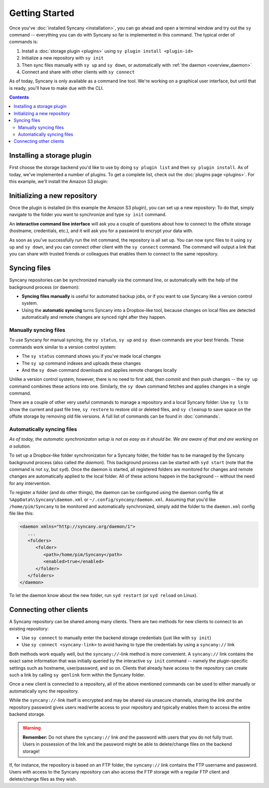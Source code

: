 Getting Started
===============
Once you've :doc:`installed Syncany <installation>`, you can go ahead and open a terminal window and try out the ``sy`` command -- everything you can do with Syncany so far is implemented in this command. The typical order of commands is:

1. Install a :doc:`storage plugin <plugins>` using ``sy plugin install <plugin-id>``
2. Initialize a new repository with ``sy init``
3. Then sync files manually with ``sy up`` and ``sy down``, or automatically with :ref:`the daemon <overview_daemon>`
4. Connect and share with other clients with ``sy connect`` 

As of today, Syncany is only available as a command line tool. We're working on a graphical user interface, but until that is ready, you'll have to make due with the CLI.

.. contents::

Installing a storage plugin
---------------------------
First choose the storage backend you'd like to use by doing ``sy plugin list`` and then ``sy plugin install``. As of today, we've implemented a number of plugins. To get a complete list, check out the :doc:`plugins page <plugins>`. For this example, we'll install the Amazon S3 plugin:

.. image:: _static/getting_started_sy_plugin_install.png
   :align: center

Initializing a new repository
-----------------------------
Once the plugin is installed (in this example the Amazon S3 plugin), you can set up a new repository: To do that, simply navigate to the folder you want to synchronize and type ``sy init`` command. 

An **interactive command line interface** will ask you a couple of questions about how to connect to the offsite storage (hostname, credentials, etc.), and it will ask you for a password to encrypt your data with. 

.. image:: _static/getting_started_sy_init.png
   :align: center
        
As soon as you've successfully run the init command, the repository is all set up. You can now sync files to it using ``sy up`` and ``sy down``, and you can connect other client with the ``sy connect`` command. The command will output a link that you can share with trusted friends or colleagues that enables them to connect to the same repository.

Syncing files
-------------
Syncany repositories can be synchronized manually via the command line, or automatically with the help of the background process (or daemon):

* **Syncing files manually** is useful for automated backup jobs, or if you want to use Syncany like a version control system. 
* Using the **automatic syncing** turns Syncany into a Dropbox-like tool, because changes on local files are detected automatically and remote changes are synced right after they happen.

.. _getting_started_manually:

Manually syncing files
^^^^^^^^^^^^^^^^^^^^^^
To use Syncany for manual syncing, the ``sy status``, ``sy up`` and ``sy down`` commands are your best friends. These commands work similar to a version control system: 

* The ``sy status`` command shows you if you've made local changes
* The ``sy up`` command indexes and uploads these changes
* And the ``sy down`` command downloads and applies remote changes locally

.. image:: _static/getting_started_sy_status_up_down.png
   :align: center
   
Unlike a version control system, however, there is no need to first add, then commit and then push changes -- the ``sy up`` command combines these actions into one. Similarly, the ``sy down`` command fetches and applies changes in a single command. 

There are a couple of other very useful commands to manage a repository and a local Syncany folder: Use ``sy ls`` to show the current and past file tree, ``sy restore`` to restore old or deleted files, and ``sy cleanup`` to save space on the offsite storage by removing old file versions. A full list of commands can be found in :doc:`commands`.
	
.. _getting_started_automatically:
.. _overview_daemon:
	
Automatically syncing files 
^^^^^^^^^^^^^^^^^^^^^^^^^^^
*As of today, the automatic synchronizaton setup is not as easy as it should be. We are aware of that and are working on a solution.*

To set up a Dropbox-like folder synchronizaton for a Syncany folder, the folder has to be managed by the Syncany background process (also called *the daemon*). This background process can be started with ``syd start`` (note that the command is not ``sy``, but ``syd``). Once the daemon is started, all registered folders are monitored for changes and remote changes are automatically applied to the local folder. All of these actions happen in the background -- without the need for any intervention.

To register a folder (and do other things), the daemon can be configured using the daemon config file at ``%AppData%\Syncany\daemon.xml`` or ``~/.config/syncany/daemon.xml``. Assuming that you'd like ``/home/pim/Syncany`` to be monitored and automatically synchronized, simply add the folder to the ``daemon.xml`` config file like this:

.. code-block:: xml

	<daemon xmlns="http://syncany.org/daemon/1">
	   ...
	   <folders>
	      <folder>
		 <path>/home/pim/Syncany</path>
		 <enabled>true</enabled>		
	      </folder>
	   </folders>
	</daemon>
	
To let the daemon know about the new folder, run ``syd restart`` (or ``syd reload`` on Linux).

Connecting other clients 
------------------------
A Syncany repository can be shared among many clients. There are two methods for new clients to connect to an existing repository:

* Use ``sy connect`` to manually enter the backend storage credentials (just like with ``sy init``)
* Use ``sy connect <syncany-link>`` to avoid having to type the credentials by using a ``syncany://`` link

Both methods work equally well, but the ``syncany://``-link method is more convenient. A ``syncany://`` link contains the exact same information that was initially queried by the interactive ``sy init`` command -- namely the plugin-specific settings such as hostname, user/password, and so on. Clients that already have access to the repository can create such a link by calling ``sy genlink`` form within the Syncany folder. 

Once a new client is connected to a repository, all of the above mentioned commands can be used to either manually or automatically sync the repository.

.. image:: _static/getting_started_sy_connect.png
   :align: center


While the ``syncany://``-link itself is encrypted and may be shared via unsecure channels, sharing the link *and* the repository password gives users read/write access to your repository and typically enables them to access the entire backend storage. 

.. warning::

	**Remember:** Do not share the ``syncany://`` link *and* the password with users that you do not fully trust. Users in possession of the link and the password might be able to delete/change files on the backend storage!
	
If, for instance, the repository is based on an FTP folder, the ``syncany://`` link contains the FTP username and password. Users with access to the Syncany repository can also access the FTP storage with a regular FTP client and delete/change files as they wish.
	

